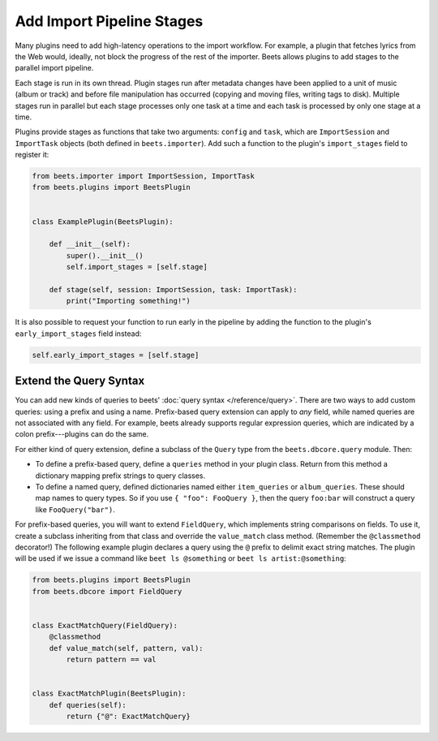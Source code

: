 .. _plugin-stage:

Add Import Pipeline Stages
--------------------------

Many plugins need to add high-latency operations to the import workflow. For
example, a plugin that fetches lyrics from the Web would, ideally, not block the
progress of the rest of the importer. Beets allows plugins to add stages to the
parallel import pipeline.

Each stage is run in its own thread. Plugin stages run after metadata changes
have been applied to a unit of music (album or track) and before file
manipulation has occurred (copying and moving files, writing tags to disk).
Multiple stages run in parallel but each stage processes only one task at a time
and each task is processed by only one stage at a time.

Plugins provide stages as functions that take two arguments: ``config`` and
``task``, which are ``ImportSession`` and ``ImportTask`` objects (both defined
in ``beets.importer``). Add such a function to the plugin's ``import_stages``
field to register it:

.. code-block:: python

    from beets.importer import ImportSession, ImportTask
    from beets.plugins import BeetsPlugin


    class ExamplePlugin(BeetsPlugin):

        def __init__(self):
            super().__init__()
            self.import_stages = [self.stage]

        def stage(self, session: ImportSession, task: ImportTask):
            print("Importing something!")

It is also possible to request your function to run early in the pipeline by
adding the function to the plugin's ``early_import_stages`` field instead:

.. code-block:: python

    self.early_import_stages = [self.stage]

.. _extend-query:

Extend the Query Syntax
~~~~~~~~~~~~~~~~~~~~~~~

You can add new kinds of queries to beets' :doc:`query syntax
</reference/query>`. There are two ways to add custom queries: using a prefix
and using a name. Prefix-based query extension can apply to *any* field, while
named queries are not associated with any field. For example, beets already
supports regular expression queries, which are indicated by a colon
prefix---plugins can do the same.

For either kind of query extension, define a subclass of the ``Query`` type from
the ``beets.dbcore.query`` module. Then:

- To define a prefix-based query, define a ``queries`` method in your plugin
  class. Return from this method a dictionary mapping prefix strings to query
  classes.
- To define a named query, defined dictionaries named either ``item_queries`` or
  ``album_queries``. These should map names to query types. So if you use ``{
  "foo": FooQuery }``, then the query ``foo:bar`` will construct a query like
  ``FooQuery("bar")``.

For prefix-based queries, you will want to extend ``FieldQuery``, which
implements string comparisons on fields. To use it, create a subclass inheriting
from that class and override the ``value_match`` class method. (Remember the
``@classmethod`` decorator!) The following example plugin declares a query using
the ``@`` prefix to delimit exact string matches. The plugin will be used if we
issue a command like ``beet ls @something`` or ``beet ls artist:@something``:

.. code-block:: python

    from beets.plugins import BeetsPlugin
    from beets.dbcore import FieldQuery


    class ExactMatchQuery(FieldQuery):
        @classmethod
        def value_match(self, pattern, val):
            return pattern == val


    class ExactMatchPlugin(BeetsPlugin):
        def queries(self):
            return {"@": ExactMatchQuery}
